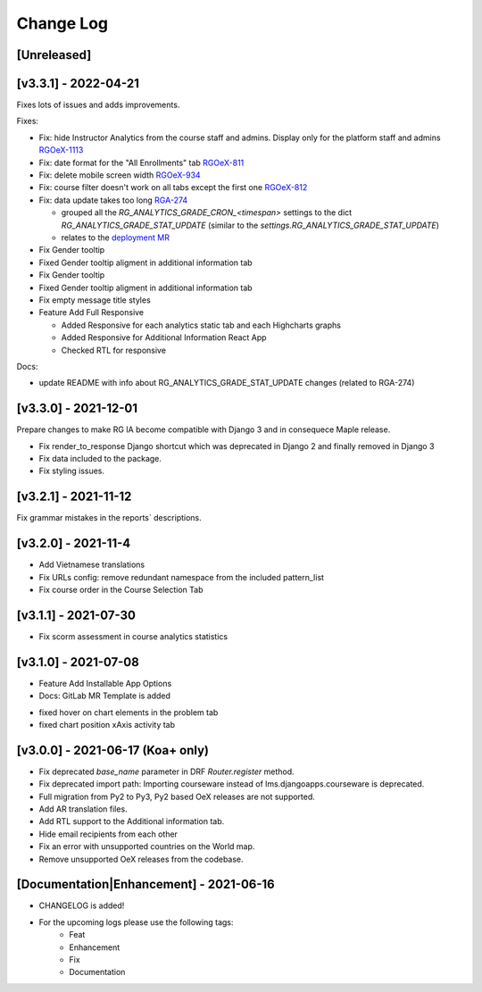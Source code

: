 Change Log
__________

..
   All enhancements and patches to rg instructor analytics will be documented
   in this file.  It adheres to the structure of https://keepachangelog.com/ ,
   but in reStructuredText instead of Markdown (for ease of incorporation into
   Sphinx documentation and the PyPI description).

   This project adheres to Semantic Versioning (https://semver.org/).

.. There should always be an "Unreleased" section for changes pending release.

[Unreleased]
~~~~~~~~~~~~

[v3.3.1] - 2022-04-21
~~~~~~~~~~~~~~~~~~~~~
Fixes lots of issues and adds improvements.

Fixes:

* Fix: hide Instructor Analytics from the course staff and admins. Display only for the platform staff and admins `RGOeX-1113 <https://youtrack.raccoongang.com/issue/RGOeX-1113>`_
* Fix: date format for the "All Enrollments" tab
  `RGOeX-811 <https://youtrack.raccoongang.com/issue/RGOeX-811>`_
* Fix: delete mobile screen width
  `RGOeX-934 <https://youtrack.raccoongang.com/issue/RGOeX-934>`_
* Fix: course filter doesn't work on all tabs except the first one
  `RGOeX-812 <https://youtrack.raccoongang.com/issue/RGOeX-812>`_
* Fix: data update takes too long `RGA-274 <https://youtrack.raccoongang.com/issue/RGA-274>`_

  - grouped all the `RG_ANALYTICS_GRADE_CRON_<timespan>` settings to the dict `RG_ANALYTICS_GRADE_STAT_UPDATE`
    (similar to the `settings.RG_ANALYTICS_GRADE_STAT_UPDATE`)
  - relates to the `deployment MR <https://gitlab.raccoongang.com/owlox-team/maple/deployment/-/merge_requests/15)>`_
* Fix Gender tooltip
* Fixed Gender tooltip aligment in additional information tab
* Fix Gender tooltip
* Fixed Gender tooltip aligment in additional information tab
* Fix empty message title styles
* Feature Add Full Responsive

  - Added Responsive for each analytics static tab and each Highcharts graphs
  - Added Responsive for Additional Information React App
  - Checked RTL for responsive

Docs:

- update README with info about RG_ANALYTICS_GRADE_STAT_UPDATE changes (related to RGA-274)

[v3.3.0] - 2021-12-01
~~~~~~~~~~~~~~~~~~~~~
Prepare changes to make RG IA become compatible with Django 3 and in consequece
Maple release.

* Fix render_to_response Django shortcut which was deprecated in Django 2
  and finally removed in Django 3
* Fix data included to the package.
* Fix styling issues.

[v3.2.1] - 2021-11-12
~~~~~~~~~~~~~~~~~~~~~
Fix grammar mistakes in the reports` descriptions.

[v3.2.0] - 2021-11-4
~~~~~~~~~~~~~~~~~~~~
* Add Vietnamese translations
* Fix URLs config: remove redundant namespace from the included pattern_list
* Fix course order in the Course Selection Tab

[v3.1.1] - 2021-07-30
~~~~~~~~~~~~~~~~~~~~~
* Fix scorm assessment in course analytics statistics

[v3.1.0] - 2021-07-08
~~~~~~~~~~~~~~~~~~~~~
* Feature Add Installable App Options
* Docs: GitLab MR Template is added

- fixed hover on chart elements in the problem tab
- fixed chart position xAxis activity tab

[v3.0.0] - 2021-06-17 (Koa+ only)
~~~~~~~~~~~~~~~~~~~~~~~~~~~~~~~~~

* Fix deprecated `base_name` parameter in DRF `Router.register` method.
* Fix deprecated import path: Importing courseware instead of
  lms.djangoapps.courseware is deprecated.
* Full migration from Py2 to Py3, Py2 based OeX releases are not supported.
* Add AR translation files.
* Add RTL support to the Additional information tab.
* Hide email recipients from each other
* Fix an error with unsupported countries on the World map.
* Remove unsupported OeX releases from the codebase.

[Documentation|Enhancement] - 2021-06-16
~~~~~~~~~~~~~~~~~~~~~~~~~~~~~~~~~~~~~~~~
* CHANGELOG is added!

* For the upcoming logs please use the following tags:
   * Feat
   * Enhancement
   * Fix
   * Documentation
